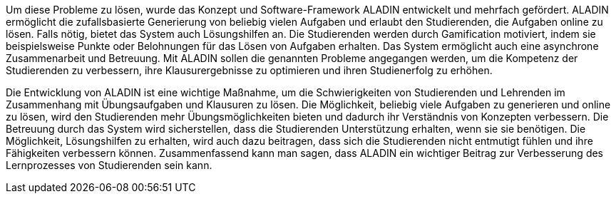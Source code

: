 Um diese Probleme zu lösen, wurde das Konzept und Software-Framework ALADIN entwickelt und mehrfach gefördert. ALADIN ermöglicht die zufallsbasierte Generierung von beliebig vielen Aufgaben und erlaubt den Studierenden, die Aufgaben online zu lösen. Falls nötig, bietet das System auch Lösungshilfen an. Die Studierenden werden durch Gamification motiviert, indem sie beispielsweise Punkte oder Belohnungen für das Lösen von Aufgaben erhalten. Das System ermöglicht auch eine asynchrone Zusammenarbeit und Betreuung. Mit ALADIN sollen die genannten Probleme angegangen werden, um die Kompetenz der Studierenden zu verbessern, ihre Klausurergebnisse zu optimieren und ihren Studienerfolg zu erhöhen.

Die Entwicklung von ALADIN ist eine wichtige Maßnahme, um die Schwierigkeiten von Studierenden und Lehrenden im Zusammenhang mit Übungsaufgaben und Klausuren zu lösen. Die Möglichkeit, beliebig viele Aufgaben zu generieren und online zu lösen, wird den Studierenden mehr Übungsmöglichkeiten bieten und dadurch ihr Verständnis von Konzepten verbessern. Die Betreuung durch das System wird sicherstellen, dass die Studierenden Unterstützung erhalten, wenn sie sie benötigen. Die Möglichkeit, Lösungshilfen zu erhalten, wird auch dazu beitragen, dass sich die Studierenden nicht entmutigt fühlen und ihre Fähigkeiten verbessern können. Zusammenfassend kann man sagen, dass ALADIN ein wichtiger Beitrag zur Verbesserung des Lernprozesses von Studierenden sein kann.

